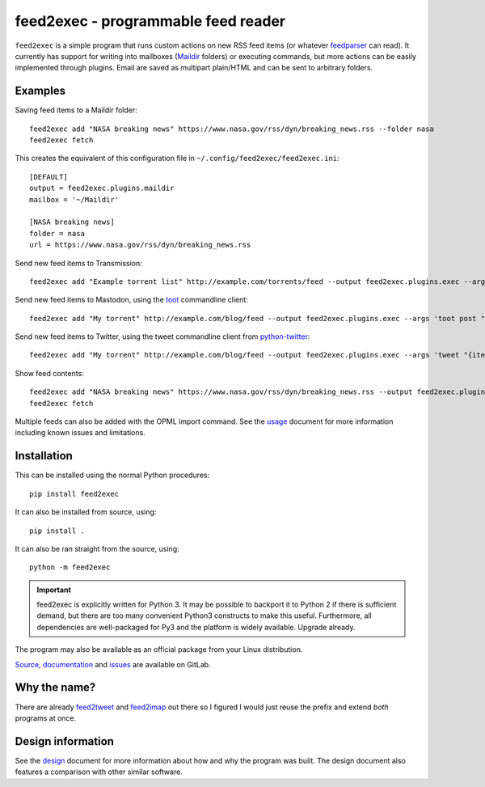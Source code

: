 ======================================
 feed2exec - programmable feed reader
======================================

``feed2exec`` is a simple program that runs custom actions on new RSS
feed items (or whatever `feedparser`_ can read). It currently has
support for writing into mailboxes (`Maildir`_ folders) or executing
commands, but more actions can be easily implemented through
plugins. Email are saved as multipart plain/HTML and can be sent to
arbitrary folders.

.. _feedparser: https://pypi.python.org/pypi/feedparser
.. _Maildir: https://en.wikipedia.org/wiki/Maildir

.. image:: https://img.shields.io/pypi/l/feed2exec.svg
   :alt: AGPLv3 licensed
   :target: https://gitlab.com/anarcat/feed2exec/blob/master/LICENSE.rst

.. image:: https://gitlab.com/anarcat/feed2exec/badges/master/pipeline.svg
   :alt: pipeline status
   :target: https://gitlab.com/anarcat/feed2exec/commits/master

.. image:: https://gitlab.com/anarcat/feed2exec/badges/master/coverage.svg
   :alt: coverage report
   :target: https://gitlab.com/anarcat/feed2exec/commits/master

.. image:: https://img.shields.io/pypi/v/feed2exec.svg
   :alt: feed2exec version on PyPI
   :target: https://pypi.python.org/pypi/feed2exec

.. image:: https://badges.debian.net/badges/debian/stable/feed2exec/version.svg
   :alt: feed2exec version in stable
   :target: https://packages.debian.org/stable/feed2exec

.. image:: https://badges.debian.net/badges/debian/unstable/feed2exec/version.svg
   :alt: feed2exec version in unstable
   :target: https://packages.debian.org/unstable/feed2exec

.. marker-examples

Examples
--------

Saving feed items to a Maildir folder::

  feed2exec add "NASA breaking news" https://www.nasa.gov/rss/dyn/breaking_news.rss --folder nasa
  feed2exec fetch

This creates the equivalent of this configuration file in ``~/.config/feed2exec/feed2exec.ini``::

  [DEFAULT]
  output = feed2exec.plugins.maildir
  mailbox = '~/Maildir'

  [NASA breaking news]
  folder = nasa
  url = https://www.nasa.gov/rss/dyn/breaking_news.rss

Send new feed items to Transmission::

  feed2exec add "Example torrent list" http://example.com/torrents/feed --output feed2exec.plugins.exec --args 'transmission-remote marcos.anarc.at -a '{item.link}' -w /srv/incoming'

Send new feed items to Mastodon, using the `toot`_ commandline
client::

  feed2exec add "My torrent" http://example.com/blog/feed --output feed2exec.plugins.exec --args 'toot post "{item.title} {item.link}"'

Send new feed items to Twitter, using the tweet commandline client
from `python-twitter`_::

  feed2exec add "My torrent" http://example.com/blog/feed --output feed2exec.plugins.exec --args 'tweet "{item.title:40s} {item.link:100s}"'

Show feed contents::

  feed2exec add "NASA breaking news" https://www.nasa.gov/rss/dyn/breaking_news.rss --output feed2exec.plugins.echo --args "{item.title} {item.link}"
  feed2exec fetch

.. _toot: https://github.com/ihabunek/toot/
.. _python-twitter: https://github.com/bear/python-twitter

.. marker-installation

Multiple feeds can also be added with the OPML import command. See the
`usage <https://feed2exec.readthedocs.io/usage.html>`_ document for more information including known issues and
limitations.

Installation
------------

This can be installed using the normal Python procedures::

  pip install feed2exec

It can also be installed from source, using::

  pip install .

It can also be ran straight from the source, using::

  python -m feed2exec

.. important:: feed2exec is explicitly written for Python 3. It may be
               possible to backport it to Python 2 if there is
               sufficient demand, but there are too many convenient
               Python3 constructs to make this useful. Furthermore,
               all dependencies are well-packaged for Py3 and the
               platform is widely available. Upgrade already.

The program may also be available as an official package from your
Linux distribution.

`Source <https://gitlab.com/anarcat/feed2exec/>`_, `documentation
<https://feed2exec.readthedocs.io/>`_ and `issues
<https://gitlab.com/anarcat/feed2exec/issues>`_ are available on
GitLab.

Why the name?
-------------

There are already `feed2tweet`_ and `feed2imap`_ out there so I
figured I would just reuse the prefix and extend *both* programs at
once.

.. _feed2tweet: https://github.com/chaica/feed2tweet
.. _feed2imap: https://github.com/feed2imap/feed2imap/

.. marker-toc

Design information
------------------

See the `design <https://feed2exec.readthedocs.io/design.html>`_ document for more information about how and why the
program was built. The design document also features a comparison with other
similar software.


